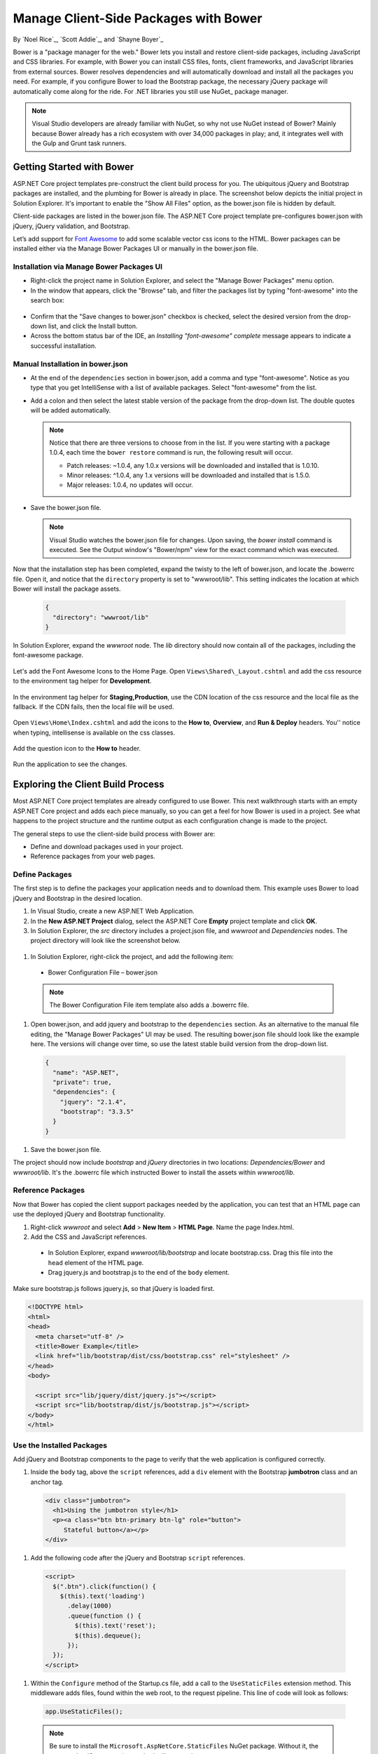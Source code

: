 .. _bower-index:

Manage Client-Side Packages with Bower
======================================

By `Noel Rice`_, `Scott Addie`_, and `Shayne Boyer`_

Bower is a "package manager for the web." Bower lets you install and restore client-side packages, including JavaScript and CSS libraries. For example, with Bower you can install CSS files, fonts, client frameworks, and JavaScript libraries from external sources. Bower resolves dependencies and will automatically download and install all the packages you need. For example, if you configure Bower to load the Bootstrap package, the necessary jQuery package will automatically come along for the ride. For .NET libraries you still use NuGet_ package manager.

.. note:: Visual Studio developers are already familiar with NuGet, so why not use NuGet instead of Bower? Mainly because Bower already has a rich ecosystem with over 34,000 packages in play; and, it integrates well with the Gulp and Grunt task runners.

Getting Started with Bower
--------------------------

ASP.NET Core project templates pre-construct the client build process for you. The ubiquitous jQuery and Bootstrap packages are installed, and the plumbing for Bower is already in place. The screenshot below depicts the initial project in Solution Explorer. It's important to enable the "Show All Files" option, as the bower.json file is hidden by default.

.. image:: bower/_static/mvc-project.png
  :width: 300px

Client-side packages are listed in the bower.json file. The ASP.NET Core project template pre-configures bower.json with jQuery, jQuery validation, and Bootstrap. 

Let’s add support for `Font Awesome <http://fontawesome.io>`_ to add some scalable vector css icons to the HTML. Bower packages can be installed either via the Manage Bower Packages UI or manually in the bower.json file.

Installation via Manage Bower Packages UI
^^^^^^^^^^^^^^^^^^^^^^^^^^^^^^^^^^^^^^^^^

-  Right-click the project name in Solution Explorer, and select the "Manage Bower Packages" menu option.

-  In the window that appears, click the "Browse" tab, and filter the packages list by typing "font-awesome" into the search box:

  .. image:: bower/_static/manage-bower-packages.png

-  Confirm that the "Save changes to bower.json" checkbox is checked, select the desired version from the drop-down list, and click the Install button.

-  Across the bottom status bar of the IDE, an *Installing "font-awesome" complete* message appears to indicate a successful installation. 

Manual Installation in bower.json
^^^^^^^^^^^^^^^^^^^^^^^^^^^^^^^^^

- At the end of the ``dependencies`` section in bower.json, add a comma and type "font-awesome". Notice as you type that you get IntelliSense with a list of available packages. Select "font-awesome" from the list. 

  .. image:: bower/_static/add-package.png

- Add a colon and then select the latest stable version of the package from the drop-down list. The double quotes will be added automatically.

  .. image:: bower/_static/version-intellisense.png

  
  .. note:: Notice that there are three versions to choose from in the list. If you were starting with a package 1.0.4, each time the ``bower restore`` command is run, the following result will occur.

    - Patch releases: ~1.0.4, any 1.0.x versions will be downloaded and installed that is 1.0.10.
    - Minor releases: ^1.0.4, any 1.x versions will be downloaded and installed that is 1.5.0.
    - Major releases: 1.0.4, no updates will occur.

- Save the bower.json file.

  .. note:: Visual Studio watches the bower.json file for changes. Upon saving, the `bower install` command is executed. See the Output window's "Bower/npm" view for the exact command which was executed. 

Now that the installation step has been completed, expand the twisty to the left of bower.json, and locate the .bowerrc file. Open it, and notice that the ``directory`` property is set to "wwwroot/lib". This setting indicates the location at which Bower will install the package assets.

  .. code-block:: json

    {
      "directory": "wwwroot/lib"
    }

In Solution Explorer, expand the *wwwroot* node. The *lib* directory should now contain all of the packages, including the font-awesome package. 

  .. image:: bower/_static/package-lib.png
    :width: 300px

Let's add the Font Awesome Icons to the Home Page.  Open ``Views\Shared\_Layout.cshtml`` and add the css resource to the environment tag helper for **Development**.

  .. code-block:: html
    :emphasize-lines: 4

      <environment names="Development">
        <link rel="stylesheet" href="~/lib/bootstrap/dist/css/bootstrap.css" />
        <link rel="stylesheet" href="~/css/site.css" />
        <link rel="stylesheet" href="~/lib/font-awesome/css/font-awesome.min.css" />
      </environment>

In the environment tag helper for **Staging,Production**, use the CDN location of the css resource and the local file as the fallback. If the CDN fails, then the local file will be used.

  .. code-block:: html
    :emphasize-lines: 5,6

      <environment names="Staging,Production">
        <link rel="stylesheet" href="https://ajax.aspnetcdn.com/ajax/bootstrap/3.3.6/css/bootstrap.min.css"
              asp-fallback-href="~/lib/bootstrap/dist/css/bootstrap.min.css"
              asp-fallback-test-class="sr-only" asp-fallback-test-property="position" asp-fallback-test-value="absolute" />
        <link rel="stylesheet" href="~/css/site.min.css" asp-append-version="true" />
        <link rel="stylesheet" href="https://maxcdn.bootstrapcdn.com/font-awesome/4.6.3/css/font-awesome.min.css"
              asp-fallback-href="~/lib/font-awesome/css/font-awesome.min.css" />
      </environment>

Open ``Views\Home\Index.cshtml`` and add the icons to the **How to**, **Overview**, and **Run & Deploy** headers. You'' notice when typing, intellisense is available on the css classes.

  .. image:: bower/_static/css-intellisense.png

Add the question icon to the **How to** header.

  .. code-block:: html
    :emphasize-lines: 2
    
    <div class="col-md-3">
        <h2><i class="fa fa-question"></i> How to</h2>
        <ul>
            <li><a href="http://go.microsoft.com/fwlink/?LinkID=398600">Add a Controller and View</a></li>
            <li><a href="http://go.microsoft.com/fwlink/?LinkID=699562">Add an appsetting in config and access it in app.</a></li>
            <li><a href="http://go.microsoft.com/fwlink/?LinkId=699315">Manage User Secrets using Secret Manager.</a></li>
            <li><a href="http://go.microsoft.com/fwlink/?LinkId=699316">Use logging to log a message.</a></li>
            <li><a href="http://go.microsoft.com/fwlink/?LinkId=699317">Add packages using NuGet.</a></li>
            <li><a href="http://go.microsoft.com/fwlink/?LinkId=699318">Add client packages using Bower.</a></li>
            <li><a href="http://go.microsoft.com/fwlink/?LinkId=699319">Target development, staging or production environment.</a></li>
        </ul>
    </div>
    
Run the application to see the changes.

  .. image:: bower/_static/app-with-icons.png

Exploring the Client Build Process
----------------------------------
 
Most ASP.NET Core project templates are already configured to use Bower. This next walkthrough starts with an empty ASP.NET Core project and adds each piece manually, so you can get a feel for how Bower is used in a project. See what happens to the project structure and the runtime output as each configuration change is made to the project. 

The general steps to use the client-side build process with Bower are: 

- Define and download packages used in your project. 
- Reference packages from your web pages.  

Define Packages
^^^^^^^^^^^^^^^ 

The first step is to define the packages your application needs and to download them. This example uses Bower to load jQuery and Bootstrap in the desired location. 

#. In Visual Studio, create a new ASP.NET Web Application.
#. In the **New ASP.NET Project** dialog, select the ASP.NET Core **Empty** project template and click **OK**.
#. In Solution Explorer, the *src* directory includes a project.json file, and *wwwroot* and *Dependencies* nodes. The project directory will look like the screenshot below.

  .. image:: bower/_static/empty-project.png
    :width: 300px

#. In Solution Explorer, right-click the project, and add the following item:

  - Bower Configuration File – bower.json

  .. note:: The Bower Configuration File item template also adds a .bowerrc file.

#.  Open bower.json, and add jquery and bootstrap to the ``dependencies`` section. As an alternative to the manual file editing, the "Manage Bower Packages" UI may be used. The resulting bower.json file should look like the example here. The versions will change over time, so use the latest stable build version from the drop-down list.

  .. code-block:: json

    {
      "name": "ASP.NET",
      "private": true,
      "dependencies": {
        "jquery": "2.1.4",
        "bootstrap": "3.3.5"
      }
    }

#. Save the bower.json file.

The project should now include *bootstrap* and *jQuery* directories in two locations: *Dependencies/Bower* and *wwwroot/lib*. It's the .bowerrc file which instructed Bower to install the assets within *wwwroot/lib*. 

.. image:: bower/_static/bower-dependencies.png
  :width: 300px
 

Reference Packages
^^^^^^^^^^^^^^^^^^

Now that Bower has copied the client support packages needed by the application, you can test that an HTML page can use the deployed jQuery and Bootstrap functionality. 

#. Right-click *wwwroot* and select **Add** > **New Item** > **HTML Page**. Name the page Index.html.
#. Add the CSS and JavaScript references. 

  - In Solution Explorer, expand *wwwroot/lib/bootstrap* and locate bootstrap.css. Drag this file into the ``head`` element of the HTML page. 
  - Drag jquery.js and bootstrap.js to the end of the ``body`` element. 

Make sure bootstrap.js follows jquery.js, so that jQuery is loaded first. 

.. code-block:: html

  <!DOCTYPE html>
  <html>
  <head>
    <meta charset="utf-8" />
    <title>Bower Example</title>
    <link href="lib/bootstrap/dist/css/bootstrap.css" rel="stylesheet" />
  </head>
  <body>

    <script src="lib/jquery/dist/jquery.js"></script>
    <script src="lib/bootstrap/dist/js/bootstrap.js"></script>
  </body>
  </html>


Use the Installed Packages
^^^^^^^^^^^^^^^^^^^^^^^^^^

Add jQuery and Bootstrap components to the page to verify that the web application is configured correctly.

#. Inside the ``body`` tag, above the ``script`` references, add a ``div`` element with the Bootstrap **jumbotron** class and an anchor tag.

  .. code-block:: html

    <div class="jumbotron">
      <h1>Using the jumbotron style</h1>
      <p><a class="btn btn-primary btn-lg" role="button">
         Stateful button</a></p>
    </div>

#. Add the following code after the jQuery and Bootstrap ``script`` references. 

  .. code-block:: html

    <script>
      $(".btn").click(function() {
        $(this).text('loading')
          .delay(1000)
          .queue(function () {
            $(this).text('reset');
            $(this).dequeue();
          });
      });
    </script>

#.  Within the ``Configure`` method of the Startup.cs file, add a call to the ``UseStaticFiles`` extension method. This middleware adds files, found within the web root, to the request pipeline. This line of code will look as follows:

  .. code-block:: c#

    app.UseStaticFiles();
    
  .. note:: Be sure to install the ``Microsoft.AspNetCore.StaticFiles`` NuGet package. Without it, the ``UseStaticFiles`` extension method will not resolve.

#. With the Index.html file opened, press ``Ctrl+Shift+W`` to view the page in the browser. Verify that the jumbotron styling is applied, the jQuery code responds when the button is clicked, and that the Bootstrap button changes state. 

  .. image:: bower/_static/jumbotron.png


